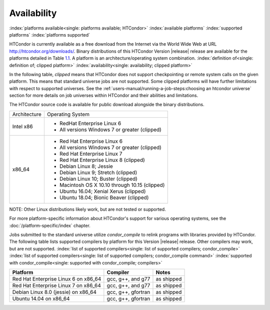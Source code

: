 Availability
============

:index:`platforms available<single: platforms available; HTCondor>`
:index:`available platforms`
:index:`supported platforms`
:index:`platforms supported`

HTCondor is currently available as a free download from the Internet via
the World Wide Web at URL
`http://htcondor.org/downloads/ <http://htcondor.org/downloads/>`_.
Binary distributions of this HTCondor Version |release| release are
available for the platforms detailed in Table `1.1 <#x8-80071>`_.
A platform is an architecture/operating system combination.
:index:`definition of<single: definition of; clipped platform>`
:index:`availability<single: availability; clipped platform>`

In the following table, *clipped* means that HTCondor does not support
checkpointing or remote system calls on the given platform. This means that
standard universe jobs are not supported. Some clipped platforms will have
further limitations with respect to supported universes. See the
:ref:`users-manual/running-a-job-steps:choosing an htcondor universe` section
for more details on job universes within HTCondor and their abilities and
limitations.

The HTCondor source code is available for public download alongside the
binary distributions.

+--------------------------------------+--------------------------------------+
| Architecture                         | Operating System                     |
+--------------------------------------+--------------------------------------+
| Intel x86                            | - RedHat Enterprise Linux 6          |
|                                      | - All versions Windows 7 or greater  |
|                                      |   (clipped)                          |
+--------------------------------------+--------------------------------------+
| x86_64                               | - Red Hat Enterprise Linux 6         |
|                                      | - All versions Windows 7 or greater  |
|                                      |   (clipped)                          |
|                                      | - Red Hat Enterprise Linux 7         |
|                                      | - Red Hat Enterprise Linux 8         |
|                                      |   (clipped)                          |
|                                      | - Debian Linux 8; Jessie             |
|                                      | - Debian Linux 9; Stretch            |
|                                      |   (clipped)                          |
|                                      | - Debian Linux 10; Buster            |
|                                      |   (clipped)                          |
|                                      | - Macintosh OS X 10.10 through 10.15 |
|                                      |   (clipped)                          |
|                                      | - Ubuntu 16.04; Xenial Xerus         |
|                                      |   (clipped)                          |
|                                      | - Ubuntu 18.04; Bionic Beaver        |
|                                      |   (clipped)                          |
+--------------------------------------+--------------------------------------+


NOTE: Other Linux distributions likely work, but are not tested or
supported.

For more platform-specific information about HTCondor's support for
various operating systems, see the :doc:`/platform-specific/index` chapter.

Jobs submitted to the standard universe utilize *condor_compile* to
relink programs with libraries provided by HTCondor.
The following table lists supported compilers by platform for
this Version |release| release. Other compilers may work, but are not
supported.
:index:`list of supported compilers<single: list of supported compilers; condor_compile>`
:index:`list of supported compilers<single: list of supported compilers; condor_compile command>`
:index:`supported with condor_compile<single: supported with condor_compile; compilers>`

+--------------------------------------+--------------------+------------+
| **Platform**                         | **Compiler**       | **Notes**  |
+======================================+====================+============+
| Red Hat Enterprise Linux 6 on x86_64 | gcc, g++, and g77  | as shipped |
+--------------------------------------+--------------------+------------+
| Red Hat Enterprise Linux 7 on x86_64 | gcc, g++, and g77  | as shipped |
+--------------------------------------+--------------------+------------+
| Debian Linux 8.0 (jessie) on x86_64  | gcc, g++, gfortran | as shipped |
+--------------------------------------+--------------------+------------+
| Ubuntu 14.04 on x86_64               | gcc, g++, gfortran | as shipped |
+--------------------------------------+--------------------+------------+


